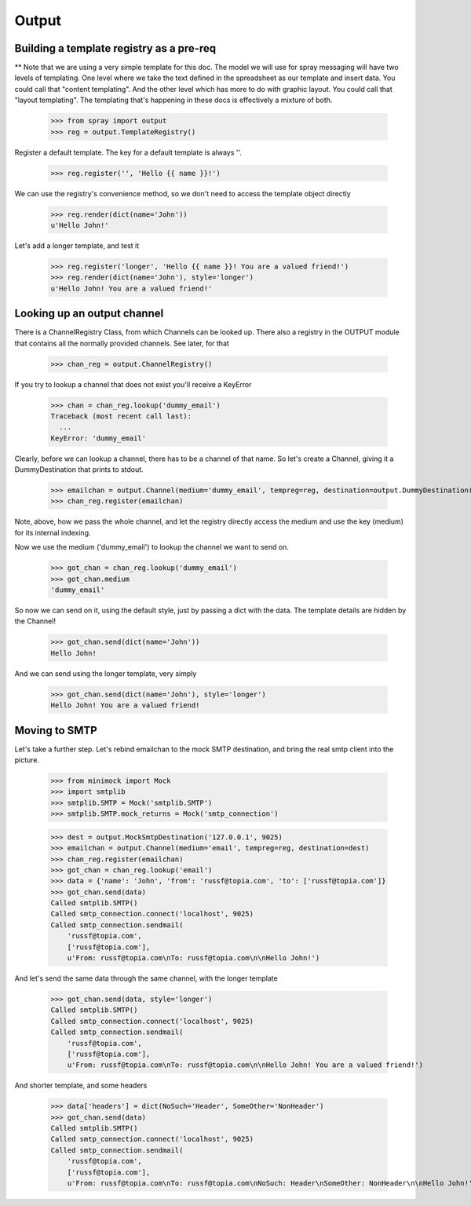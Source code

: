 Output
======

Building a template registry as a pre-req
-----------------------------------------

** Note that we are using a very simple template for this doc. The model we
will use  for spray messaging will have two levels of templating. One level
where we  take the text defined in the spreadsheet as our template and insert
data. You could  call that "content templating". And the other level which has
more to do with graphic layout. You could call that "layout templating".  The
templating that's happening in these docs is effectively a mixture of both.

  >>> from spray import output
  >>> reg = output.TemplateRegistry()

Register a default template. The key for a default template is always ''.

  >>> reg.register('', 'Hello {{ name }}!')

We can use the registry's convenience method, so we don't need to access the
template object directly

  >>> reg.render(dict(name='John'))
  u'Hello John!'

Let's add a longer template, and test it

  >>> reg.register('longer', 'Hello {{ name }}! You are a valued friend!')
  >>> reg.render(dict(name='John'), style='longer')
  u'Hello John! You are a valued friend!' 


Looking up an output channel
----------------------------

There is a ChannelRegistry Class, from which Channels can be 
looked up. There also a registry in the OUTPUT module that
contains all the normally provided channels. See later, for that

  >>> chan_reg = output.ChannelRegistry()

If you try to lookup a channel that does not exist you'll
receive a KeyError

  >>> chan = chan_reg.lookup('dummy_email')
  Traceback (most recent call last):
    ...
  KeyError: 'dummy_email'

Clearly, before we can lookup a channel, there has to be a channel of that
name. So let's create a Channel, giving it a DummyDestination that prints to
stdout.

  >>> emailchan = output.Channel(medium='dummy_email', tempreg=reg, destination=output.DummyDestination())
  >>> chan_reg.register(emailchan)

Note, above, how we pass the whole channel, and let the registry directly
access the medium and use the key (medium) for its  internal indexing.

Now we use the medium ('dummy_email') to lookup the channel we want to send on.

  >>> got_chan = chan_reg.lookup('dummy_email')
  >>> got_chan.medium
  'dummy_email'

So now we can send on it, using the default style, just by passing
a dict with the data.  The template details are hidden by the Channel!

  >>> got_chan.send(dict(name='John'))
  Hello John!

And we can send using the longer template, very simply

  >>> got_chan.send(dict(name='John'), style='longer')
  Hello John! You are a valued friend!


Moving to SMTP
--------------

Let's take a further step. Let's rebind emailchan to the
mock SMTP destination, and bring the real smtp client into the picture.

  >>> from minimock import Mock
  >>> import smtplib
  >>> smtplib.SMTP = Mock('smtplib.SMTP')
  >>> smtplib.SMTP.mock_returns = Mock('smtp_connection')

  >>> dest = output.MockSmtpDestination('127.0.0.1', 9025)
  >>> emailchan = output.Channel(medium='email', tempreg=reg, destination=dest)
  >>> chan_reg.register(emailchan)
  >>> got_chan = chan_reg.lookup('email')
  >>> data = {'name': 'John', 'from': 'russf@topia.com', 'to': ['russf@topia.com']}
  >>> got_chan.send(data)
  Called smtplib.SMTP()
  Called smtp_connection.connect('localhost', 9025)
  Called smtp_connection.sendmail(
      'russf@topia.com',
      ['russf@topia.com'],
      u'From: russf@topia.com\nTo: russf@topia.com\n\nHello John!')

And let's send the same data through the same channel, with the longer template

  >>> got_chan.send(data, style='longer')
  Called smtplib.SMTP()
  Called smtp_connection.connect('localhost', 9025)
  Called smtp_connection.sendmail(
      'russf@topia.com',
      ['russf@topia.com'],
      u'From: russf@topia.com\nTo: russf@topia.com\n\nHello John! You are a valued friend!')

And shorter template, and some headers

  >>> data['headers'] = dict(NoSuch='Header', SomeOther='NonHeader')
  >>> got_chan.send(data)
  Called smtplib.SMTP()
  Called smtp_connection.connect('localhost', 9025)
  Called smtp_connection.sendmail(
      'russf@topia.com',
      ['russf@topia.com'],
      u'From: russf@topia.com\nTo: russf@topia.com\nNoSuch: Header\nSomeOther: NonHeader\n\nHello John!')

